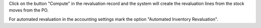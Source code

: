 Click on the button "Compute" in the revaluation record and the system
will create the revaluation lines from the stock moves from the PO.

For automated revaluation in the accounting settings mark the option "Automated
Inventory Revaluation".
